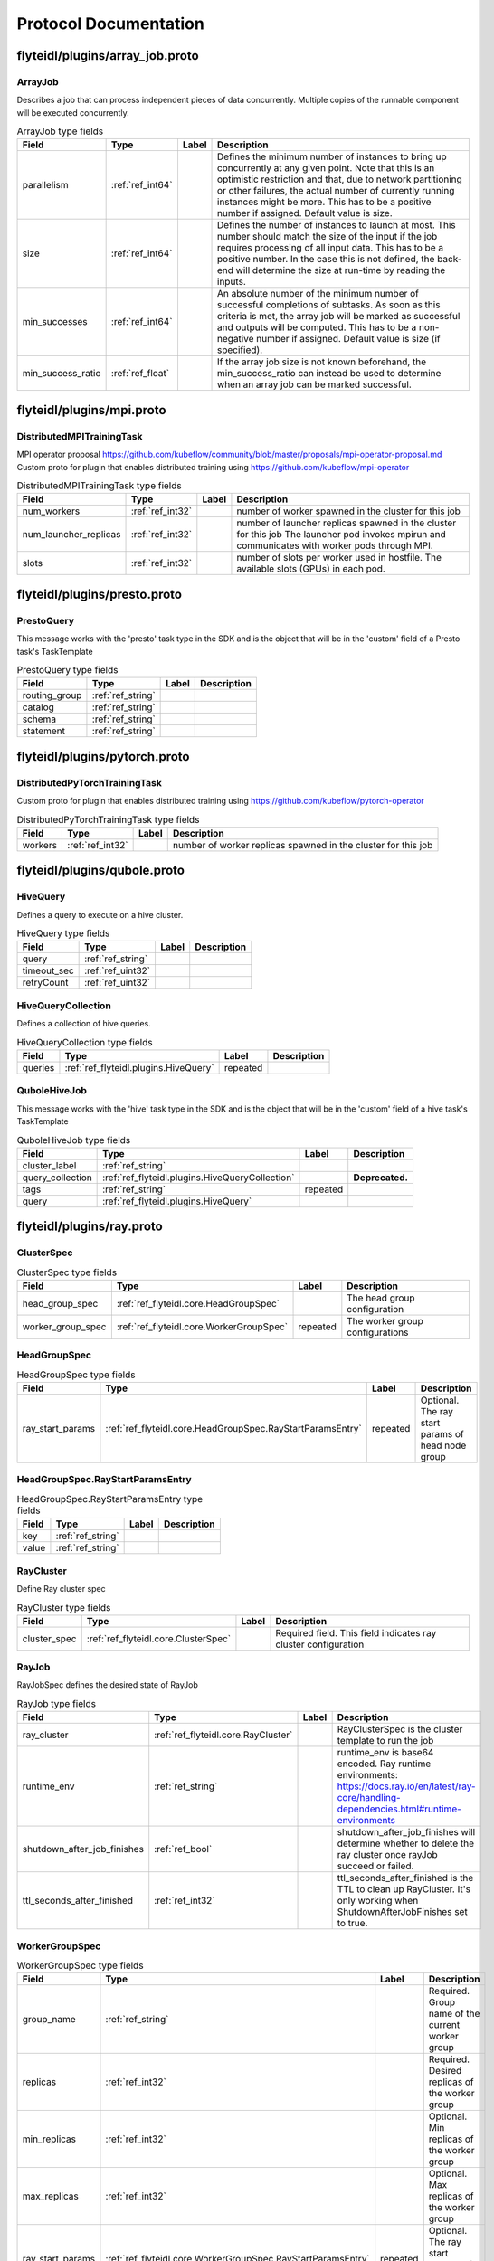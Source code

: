 ######################
Protocol Documentation
######################




.. _ref_flyteidl/plugins/array_job.proto:

flyteidl/plugins/array_job.proto
==================================================================





.. _ref_flyteidl.plugins.ArrayJob:

ArrayJob
------------------------------------------------------------------

Describes a job that can process independent pieces of data concurrently. Multiple copies of the runnable component
will be executed concurrently.



.. csv-table:: ArrayJob type fields
   :header: "Field", "Type", "Label", "Description"
   :widths: auto

   "parallelism", ":ref:`ref_int64`", "", "Defines the minimum number of instances to bring up concurrently at any given point. Note that this is an optimistic restriction and that, due to network partitioning or other failures, the actual number of currently running instances might be more. This has to be a positive number if assigned. Default value is size."
   "size", ":ref:`ref_int64`", "", "Defines the number of instances to launch at most. This number should match the size of the input if the job requires processing of all input data. This has to be a positive number. In the case this is not defined, the back-end will determine the size at run-time by reading the inputs."
   "min_successes", ":ref:`ref_int64`", "", "An absolute number of the minimum number of successful completions of subtasks. As soon as this criteria is met, the array job will be marked as successful and outputs will be computed. This has to be a non-negative number if assigned. Default value is size (if specified)."
   "min_success_ratio", ":ref:`ref_float`", "", "If the array job size is not known beforehand, the min_success_ratio can instead be used to determine when an array job can be marked successful."






..
   end messages


..
   end enums


..
   end HasExtensions


..
   end services




.. _ref_flyteidl/plugins/mpi.proto:

flyteidl/plugins/mpi.proto
==================================================================





.. _ref_flyteidl.plugins.DistributedMPITrainingTask:

DistributedMPITrainingTask
------------------------------------------------------------------

MPI operator proposal https://github.com/kubeflow/community/blob/master/proposals/mpi-operator-proposal.md
Custom proto for plugin that enables distributed training using https://github.com/kubeflow/mpi-operator



.. csv-table:: DistributedMPITrainingTask type fields
   :header: "Field", "Type", "Label", "Description"
   :widths: auto

   "num_workers", ":ref:`ref_int32`", "", "number of worker spawned in the cluster for this job"
   "num_launcher_replicas", ":ref:`ref_int32`", "", "number of launcher replicas spawned in the cluster for this job The launcher pod invokes mpirun and communicates with worker pods through MPI."
   "slots", ":ref:`ref_int32`", "", "number of slots per worker used in hostfile. The available slots (GPUs) in each pod."






..
   end messages


..
   end enums


..
   end HasExtensions


..
   end services




.. _ref_flyteidl/plugins/presto.proto:

flyteidl/plugins/presto.proto
==================================================================





.. _ref_flyteidl.plugins.PrestoQuery:

PrestoQuery
------------------------------------------------------------------

This message works with the 'presto' task type in the SDK and is the object that will be in the 'custom' field
of a Presto task's TaskTemplate



.. csv-table:: PrestoQuery type fields
   :header: "Field", "Type", "Label", "Description"
   :widths: auto

   "routing_group", ":ref:`ref_string`", "", ""
   "catalog", ":ref:`ref_string`", "", ""
   "schema", ":ref:`ref_string`", "", ""
   "statement", ":ref:`ref_string`", "", ""






..
   end messages


..
   end enums


..
   end HasExtensions


..
   end services




.. _ref_flyteidl/plugins/pytorch.proto:

flyteidl/plugins/pytorch.proto
==================================================================





.. _ref_flyteidl.plugins.DistributedPyTorchTrainingTask:

DistributedPyTorchTrainingTask
------------------------------------------------------------------

Custom proto for plugin that enables distributed training using https://github.com/kubeflow/pytorch-operator



.. csv-table:: DistributedPyTorchTrainingTask type fields
   :header: "Field", "Type", "Label", "Description"
   :widths: auto

   "workers", ":ref:`ref_int32`", "", "number of worker replicas spawned in the cluster for this job"






..
   end messages


..
   end enums


..
   end HasExtensions


..
   end services




.. _ref_flyteidl/plugins/qubole.proto:

flyteidl/plugins/qubole.proto
==================================================================





.. _ref_flyteidl.plugins.HiveQuery:

HiveQuery
------------------------------------------------------------------

Defines a query to execute on a hive cluster.



.. csv-table:: HiveQuery type fields
   :header: "Field", "Type", "Label", "Description"
   :widths: auto

   "query", ":ref:`ref_string`", "", ""
   "timeout_sec", ":ref:`ref_uint32`", "", ""
   "retryCount", ":ref:`ref_uint32`", "", ""







.. _ref_flyteidl.plugins.HiveQueryCollection:

HiveQueryCollection
------------------------------------------------------------------

Defines a collection of hive queries.



.. csv-table:: HiveQueryCollection type fields
   :header: "Field", "Type", "Label", "Description"
   :widths: auto

   "queries", ":ref:`ref_flyteidl.plugins.HiveQuery`", "repeated", ""







.. _ref_flyteidl.plugins.QuboleHiveJob:

QuboleHiveJob
------------------------------------------------------------------

This message works with the 'hive' task type in the SDK and is the object that will be in the 'custom' field
of a hive task's TaskTemplate



.. csv-table:: QuboleHiveJob type fields
   :header: "Field", "Type", "Label", "Description"
   :widths: auto

   "cluster_label", ":ref:`ref_string`", "", ""
   "query_collection", ":ref:`ref_flyteidl.plugins.HiveQueryCollection`", "", "**Deprecated.** "
   "tags", ":ref:`ref_string`", "repeated", ""
   "query", ":ref:`ref_flyteidl.plugins.HiveQuery`", "", ""






..
   end messages


..
   end enums


..
   end HasExtensions


..
   end services




.. _ref_flyteidl/plugins/ray.proto:

flyteidl/plugins/ray.proto
==================================================================





.. _ref_flyteidl.core.ClusterSpec:

ClusterSpec
------------------------------------------------------------------





.. csv-table:: ClusterSpec type fields
   :header: "Field", "Type", "Label", "Description"
   :widths: auto

   "head_group_spec", ":ref:`ref_flyteidl.core.HeadGroupSpec`", "", "The head group configuration"
   "worker_group_spec", ":ref:`ref_flyteidl.core.WorkerGroupSpec`", "repeated", "The worker group configurations"







.. _ref_flyteidl.core.HeadGroupSpec:

HeadGroupSpec
------------------------------------------------------------------





.. csv-table:: HeadGroupSpec type fields
   :header: "Field", "Type", "Label", "Description"
   :widths: auto

   "ray_start_params", ":ref:`ref_flyteidl.core.HeadGroupSpec.RayStartParamsEntry`", "repeated", "Optional. The ray start params of head node group"







.. _ref_flyteidl.core.HeadGroupSpec.RayStartParamsEntry:

HeadGroupSpec.RayStartParamsEntry
------------------------------------------------------------------





.. csv-table:: HeadGroupSpec.RayStartParamsEntry type fields
   :header: "Field", "Type", "Label", "Description"
   :widths: auto

   "key", ":ref:`ref_string`", "", ""
   "value", ":ref:`ref_string`", "", ""







.. _ref_flyteidl.core.RayCluster:

RayCluster
------------------------------------------------------------------

Define Ray cluster spec



.. csv-table:: RayCluster type fields
   :header: "Field", "Type", "Label", "Description"
   :widths: auto

   "cluster_spec", ":ref:`ref_flyteidl.core.ClusterSpec`", "", "Required field. This field indicates ray cluster configuration"







.. _ref_flyteidl.core.RayJob:

RayJob
------------------------------------------------------------------

RayJobSpec defines the desired state of RayJob



.. csv-table:: RayJob type fields
   :header: "Field", "Type", "Label", "Description"
   :widths: auto

   "ray_cluster", ":ref:`ref_flyteidl.core.RayCluster`", "", "RayClusterSpec is the cluster template to run the job"
   "runtime_env", ":ref:`ref_string`", "", "runtime_env is base64 encoded. Ray runtime environments: https://docs.ray.io/en/latest/ray-core/handling-dependencies.html#runtime-environments"
   "shutdown_after_job_finishes", ":ref:`ref_bool`", "", "shutdown_after_job_finishes will determine whether to delete the ray cluster once rayJob succeed or failed."
   "ttl_seconds_after_finished", ":ref:`ref_int32`", "", "ttl_seconds_after_finished is the TTL to clean up RayCluster. It's only working when ShutdownAfterJobFinishes set to true."







.. _ref_flyteidl.core.WorkerGroupSpec:

WorkerGroupSpec
------------------------------------------------------------------





.. csv-table:: WorkerGroupSpec type fields
   :header: "Field", "Type", "Label", "Description"
   :widths: auto

   "group_name", ":ref:`ref_string`", "", "Required. Group name of the current worker group"
   "replicas", ":ref:`ref_int32`", "", "Required. Desired replicas of the worker group"
   "min_replicas", ":ref:`ref_int32`", "", "Optional. Min replicas of the worker group"
   "max_replicas", ":ref:`ref_int32`", "", "Optional. Max replicas of the worker group"
   "ray_start_params", ":ref:`ref_flyteidl.core.WorkerGroupSpec.RayStartParamsEntry`", "repeated", "Optional. The ray start params of worker node group"







.. _ref_flyteidl.core.WorkerGroupSpec.RayStartParamsEntry:

WorkerGroupSpec.RayStartParamsEntry
------------------------------------------------------------------





.. csv-table:: WorkerGroupSpec.RayStartParamsEntry type fields
   :header: "Field", "Type", "Label", "Description"
   :widths: auto

   "key", ":ref:`ref_string`", "", ""
   "value", ":ref:`ref_string`", "", ""






..
   end messages


..
   end enums


..
   end HasExtensions


..
   end services




.. _ref_flyteidl/plugins/spark.proto:

flyteidl/plugins/spark.proto
==================================================================





.. _ref_flyteidl.plugins.SparkApplication:

SparkApplication
------------------------------------------------------------------










.. _ref_flyteidl.plugins.SparkJob:

SparkJob
------------------------------------------------------------------

Custom Proto for Spark Plugin.



.. csv-table:: SparkJob type fields
   :header: "Field", "Type", "Label", "Description"
   :widths: auto

   "applicationType", ":ref:`ref_flyteidl.plugins.SparkApplication.Type`", "", ""
   "mainApplicationFile", ":ref:`ref_string`", "", ""
   "mainClass", ":ref:`ref_string`", "", ""
   "sparkConf", ":ref:`ref_flyteidl.plugins.SparkJob.SparkConfEntry`", "repeated", ""
   "hadoopConf", ":ref:`ref_flyteidl.plugins.SparkJob.HadoopConfEntry`", "repeated", ""
   "executorPath", ":ref:`ref_string`", "", "Executor path for Python jobs."







.. _ref_flyteidl.plugins.SparkJob.HadoopConfEntry:

SparkJob.HadoopConfEntry
------------------------------------------------------------------





.. csv-table:: SparkJob.HadoopConfEntry type fields
   :header: "Field", "Type", "Label", "Description"
   :widths: auto

   "key", ":ref:`ref_string`", "", ""
   "value", ":ref:`ref_string`", "", ""







.. _ref_flyteidl.plugins.SparkJob.SparkConfEntry:

SparkJob.SparkConfEntry
------------------------------------------------------------------





.. csv-table:: SparkJob.SparkConfEntry type fields
   :header: "Field", "Type", "Label", "Description"
   :widths: auto

   "key", ":ref:`ref_string`", "", ""
   "value", ":ref:`ref_string`", "", ""






..
   end messages



.. _ref_flyteidl.plugins.SparkApplication.Type:

SparkApplication.Type
------------------------------------------------------------------



.. csv-table:: Enum SparkApplication.Type values
   :header: "Name", "Number", "Description"
   :widths: auto

   "PYTHON", "0", ""
   "JAVA", "1", ""
   "SCALA", "2", ""
   "R", "3", ""


..
   end enums


..
   end HasExtensions


..
   end services




.. _ref_flyteidl/plugins/tensorflow.proto:

flyteidl/plugins/tensorflow.proto
==================================================================





.. _ref_flyteidl.plugins.DistributedTensorflowTrainingTask:

DistributedTensorflowTrainingTask
------------------------------------------------------------------

Custom proto for plugin that enables distributed training using https://github.com/kubeflow/tf-operator



.. csv-table:: DistributedTensorflowTrainingTask type fields
   :header: "Field", "Type", "Label", "Description"
   :widths: auto

   "workers", ":ref:`ref_int32`", "", "number of worker, ps, chief replicas spawned in the cluster for this job"
   "ps_replicas", ":ref:`ref_int32`", "", "PS -> Parameter server"
   "chief_replicas", ":ref:`ref_int32`", "", ""






..
   end messages


..
   end enums


..
   end HasExtensions


..
   end services




.. _ref_flyteidl/plugins/waitable.proto:

flyteidl/plugins/waitable.proto
==================================================================





.. _ref_flyteidl.plugins.Waitable:

Waitable
------------------------------------------------------------------

Represents an Execution that was launched and could be waited on.



.. csv-table:: Waitable type fields
   :header: "Field", "Type", "Label", "Description"
   :widths: auto

   "wf_exec_id", ":ref:`ref_flyteidl.core.WorkflowExecutionIdentifier`", "", ""
   "phase", ":ref:`ref_flyteidl.core.WorkflowExecution.Phase`", "", ""
   "workflow_id", ":ref:`ref_string`", "", ""






..
   end messages


..
   end enums


..
   end HasExtensions


..
   end services



